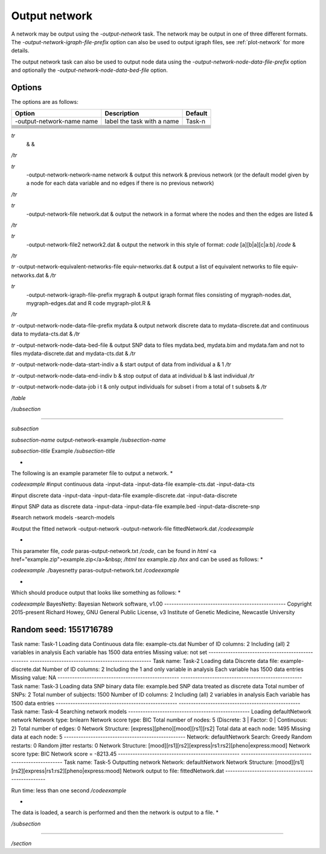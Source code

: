 .. _output-network:

Output network
==============

A network may be output using the `-output-network` task. The network may be output in one of three different formats.
The `-output-network-igraph-file-prefix` option can also be used to output igraph files, see :ref:`plot-network` for more details.


The output network task can also be used to output node data using the `-output-network-node-data-file-prefix` option and optionally the `-output-network-node-data-bed-file` option. 

.. _output-network-options:

Options
-------

The options are as follows:

.. list-table:: 
    :header-rows: 1

    * - Option
      - Description
      - Default

    * - -output-network-name name
      - label the task with a name
      - Task-n

    * - 
      - 
      -

    * - 
      - 
      -

    * - 
      - 
      -

    * - 
      - 
      -

    * - 
      - 
      -

    * - 
      - 
      -

    * - 
      - 
      -

    * - 
      - 
      -



*tr*
   &  & 
*/tr*

*tr*
  -output-network-network-name network & output this network & previous network (or the default model given by a node for each data variable and no edges if there is no previous network)
*/tr*

*tr*
  -output-network-file network.dat & output the network in a format where the nodes and then the edges are listed &
*/tr*

*tr*
  -output-network-file2 network2.dat & output the network in this style of format: *code* [a][b|a][c|a:b] */code* &
*/tr*

*tr*
-output-network-equivalent-networks-file equiv-networks.dat & output a list of equivalent networks to file equiv-networks.dat &
*/tr*

*tr*
  -output-network-igraph-file-prefix mygraph & output igraph format files consisting of mygraph-nodes.dat, mygraph-edges.dat and R code mygraph-plot.R &
*/tr*

*tr*
-output-network-node-data-file-prefix mydata & output network discrete data to mydata-discrete.dat and continuous data to mydata-cts.dat &
*/tr*

*tr*
-output-network-node-data-bed-file & output SNP data to files mydata.bed, mydata.bim and mydata.fam and not to files mydata-discrete.dat and mydata-cts.dat &
*/tr*

*tr*
-output-network-node-data-start-indiv a & start output of data from individual a & 1
*/tr*

*tr*
-output-network-node-data-end-indiv b & stop output of data at individual b & last individual
*/tr*

*tr*
-output-network-node-data-job i t & only output individuals for subset i from a total of t subsets &
*/tr*

*/table*

*/subsection*

*************

*subsection*

*subsection-name* output-network-example */subsection-name*

*subsection-title* Example */subsection-title*

* 
The following is an example parameter file to output a network.
*

*codeexample*
#input continuous data
-input-data
-input-data-file example-cts.dat
-input-data-cts

#input discrete data
-input-data
-input-data-file example-discrete.dat
-input-data-discrete

#input SNP data as discrete data
-input-data
-input-data-file example.bed
-input-data-discrete-snp

#search network models
-search-models

#output the fitted network
-output-network
-output-network-file fittedNetwork.dat
*/codeexample*

*
This parameter file, *code* paras-output-network.txt */code*, can be found in *html* <a href="example.zip">example.zip</a>&nbsp; */html* *tex* example.zip */tex* and can be used as follows:
*

*codeexample*
./bayesnetty paras-output-network.txt
*/codeexample*

*
Which should produce output that looks like something as follows:
*

*codeexample*
BayesNetty: Bayesian Network software, v1.00
--------------------------------------------------
Copyright 2015-present Richard Howey, GNU General Public License, v3
Institute of Genetic Medicine, Newcastle University

Random seed: 1551716789
--------------------------------------------------
Task name: Task-1
Loading data
Continuous data file: example-cts.dat
Number of ID columns: 2
Including (all) 2 variables in analysis
Each variable has 1500 data entries
Missing value: not set
--------------------------------------------------
--------------------------------------------------
Task name: Task-2
Loading data
Discrete data file: example-discrete.dat
Number of ID columns: 2
Including the 1 and only variable in analysis
Each variable has 1500 data entries
Missing value: NA
--------------------------------------------------
--------------------------------------------------
Task name: Task-3
Loading data
SNP binary data file: example.bed
SNP data treated as discrete data
Total number of SNPs: 2
Total number of subjects: 1500
Number of ID columns: 2
Including (all) 2 variables in analysis
Each variable has 1500 data entries
--------------------------------------------------
--------------------------------------------------
Task name: Task-4
Searching network models
--------------------------------------------------
Loading defaultNetwork network
Network type: bnlearn
Network score type: BIC
Total number of nodes: 5 (Discrete: 3 | Factor: 0 | Continuous: 2)
Total number of edges: 0
Network Structure: [express][pheno][mood][rs1][rs2]
Total data at each node: 1495
Missing data at each node: 5
--------------------------------------------------
Network: defaultNetwork
Search: Greedy
Random restarts: 0
Random jitter restarts: 0
Network Structure: [mood][rs1][rs2][express|rs1:rs2][pheno|express:mood]
Network score type: BIC
Network score = -8213.45
--------------------------------------------------
--------------------------------------------------
Task name: Task-5
Outputting network
Network: defaultNetwork
Network Structure: [mood][rs1][rs2][express|rs1:rs2][pheno|express:mood]
Network output to file: fittedNetwork.dat
--------------------------------------------------

Run time: less than one second
*/codeexample*

*
The data is loaded, a search is performed and then the network is output to a file.
*


*/subsection*

*************************

*/section* 
